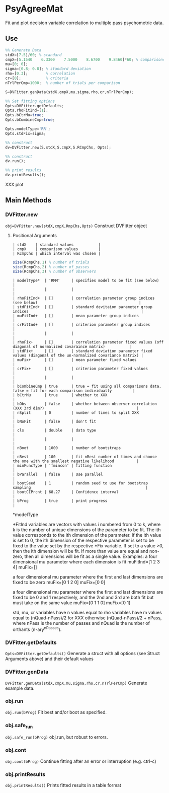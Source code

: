 * PsyAgreeMat
Fit and plot decision variable correlation to multiple pass psychometric data.

** Use
 #+begin_src octave
%% Generate Data
stdX=[7.5]/60; % standard
cmpX=[5.1540    6.3300    7.5000    8.6700    9.8460]*60; % comparisons
mu=[0; 0];
sigma=[0.8; 0.8]; % standard deviation
rho=[0.3];        % correlation
cr=[0];           % criteria
nTrlPerCmp=1000;  % number of trials per comparison

S=DVFitter.genData(stdX,cmpX,mu,sigma,rho,cr,nTrlPerCmp);

%% Set fitting options
Opts=DVFitter.getDefaults;
Opts.rhoFitInd=[1];
Opts.bCtrMu=true;
Opts.bCombineCmp=true;

Opts.modelType='RR';
Opts.stdFix=sigma;

%% construct
dv=DVFitter.new(S.stdX,S.cmpX,S.RCmpChs, Opts);

%% construct
dv.run();

%% print results
dv.printResults();
 #+end_src
XXX plot

** Main Methods
*** DVFitter.new
~obj=DVFitter.new(stdX,cmpX,RmpChs,Opts)~
Construct DVFitter object
**** Positional Arguments
 #+begin_src
| stdX    | standard values           |
| cmpX    | comparison values         |
| RcmpChs | which interval was chosen |
 #+end_src

 #+begin_src octave
size(RcmpChs,1) % number of trials
size(RcmpChs,2) % number of passes
size(RcmpChs,3) % number of observers
 #+end_src



#+begin_src
| modelType*  | 'RMM'     | specifies model to be fit (see below)                                                       |
|             |           |                                                                                             |
| rhoFitInd+  | []        | correlation parameter group indices (see below)                                             |
| stdFitInd+  | []        | standard devitaion parameter group indices                                                  |
| muFitInd+   | []        | mean parameter group indices                                                                |
| crFitInd+   | []        | criterion parameter group indices                                                           |
|             |           |                                                                                             |
| rhoFix+     | []        | correlation parameter fixed values (off diagonal of normalized covaraince matrix)           |
| stdFix+     | []        | standard deviation parameter fixed values (diagonal of the un-normalized covariance matrix) |
| muFix+      | []        | mean parameter fixed values                                                                 |
| crFix+      | []        | criterion parameter fixed values                                                            |
|             |           |                                                                                             |
| bCombineCmp | true      | true = fit using all comparisons data, false = fit for each comparison individually         |
| bCtrMu      | true      | whether to XXX                                                                              |
| bObs        | false     | whether between observer correlation (XXX 3rd dim?)                                         |
| nSplit      | 0         | number of times to split XXX                                                                |
| bNoFit      | false     | don't fit                                                                                   |
| cls         | double    | data type                                                                                   |
|             |           |                                                                                             |
| nBoot       | 1000      | number of bootstraps                                                                        |
| nBest       | 100       | fit nBest number of times and choose the one with the smallest negative likelihood          |
| minFuncType | 'fmincon' | fitting function                                                                            |
| bParallel   | false     | Use parallel                                                                                |
| bootSeed    | 1         | random seed to use for bootstrap sampling                                                   |
| bootCIPrcnt | 68.27     | Confidence interval                                                                         |
| bProg       | true      | print progress                                                                              |
 #+end_src

*modelType

+FitInd variables are vectors with values i numbered from 0 to k, where k is the number of unique dimensions of the parameter to be fit. The ith value corresponds to the ith dimension of the parameter.  If the ith value is set to 0, the ith dimension of the respective parameter is set to be fixed to the value set by the respective *Fix variable. If set to a value >0, then the ith dimension will be fit. If more than value are equal and non-zero, then all dimensions will be fit as a single value.
 Examples:
         a four dimensional mu parameter where each dimension is fit
         muFitInd=[1 2 3 4]
         muFix=[]

         a four dimensional mu parameter where the first and last dimensions are fixed to be zero
         muFix=[0 1 2 0]
         muFix=[0 0]

         a four dimensional mu parameter where the first and last dimensions are fixed to be 0 and 1 respectively, and the 2nd and 3rd are both fit but must take on the same value
         muFix=[0 1 1 0]
         muFix=[0 1]

 std, mu, cr variables have n values equal to
 rho variables have m values equal to (nQuad-nPass)/2 for XXX otherwise (nQuad-nPass)/2 + nPass, where nPass is the number of passes and nQuad is the number of orthants (n-ary^nPasses).

*** DVFitter.getDefaults
 ~Opts=DVFitter.getDefaults()~
 Generate a struct with all options (see Struct Arguments above) and their default values
*** DVFitter.genData
~DVFitter.genData(stdX,cmpX,mu,sigma,rho,cr,nTrlPerCmp)~
Generate example data.
*** obj.run
~obj.run(bProg)~
Fit best and/or boot as specified.
*** obj.safe_run
~obj.safe_run(bProg)~
obj.run, but robust to errors.
*** obj.cont
~obj.cont(bProg)~
Continue fitting after an error or interruption (e.g. ctrl-c)
*** obj.printResults
~obj.printResults()~
Prints fitted results in a table format
